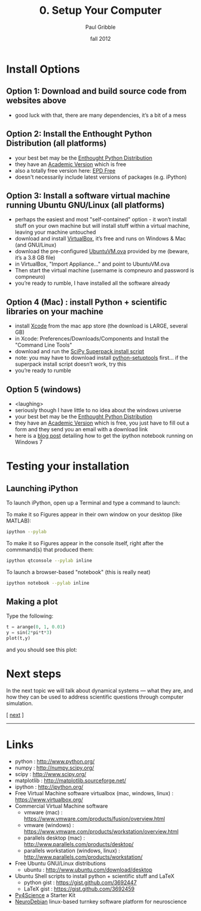 #+STARTUP: showall

#+TITLE:     0. Setup Your Computer
#+AUTHOR:    Paul Gribble
#+EMAIL:     paul@gribblelab.org
#+DATE:      fall 2012
#+HTML_LINK_UP: http://www.gribblelab.org/compneuro/index.html
#+HTML_LINK_HOME: http://www.gribblelab.org/compneuro/index.html


* Install Options

** Option 1: Download and build source code from websites above
- good luck with that, there are many dependencies, it’s a bit of a mess

** Option 2: Install the Enthought Python Distribution (all platforms)
- your best bet may be the [[http://www.enthought.com/products/epd.php][Enthought Python Distribution]]
- they have an [[http://www.enthought.com/products/edudownload.php][Academic Version]] which is free
- also a totally free version here: [[http://www.enthought.com/products/epd_free.php][EPD Free]]
- doesn't necessarily include latest versions of packages (e.g. iPython)

** Option 3: Install a software virtual machine running Ubuntu GNU/Linux (all platforms)
- perhaps the easiest and most "self-contained" option - it won’t
  install stuff on your own machine but will install stuff within a
  virtual machine, leaving your machine untouched
- download and install [[https://www.virtualbox.org/][VirtualBox]], it’s free and runs on Windows & Mac
  (and GNU/Linux)
- download the pre-configured [[http://www.gribblelab.org/compneuro/installers/UbuntuVM.ova][UbuntuVM.ova]] provided by me (beware,
  it’s a 3.8 GB file)
- in VirtualBox, "Import Appliance..." and point to UbuntuVM.ova
- Then start the virtual machine (username is compneuro and password is
  compneuro)
- you’re ready to rumble, I have installed all the software already

** Option 4 (Mac) : install Python + scientific libraries on your machine
- install [[http://itunes.apple.com/ca/app/xcode/id497799835?mt=12][Xcode]] from the mac app store (the download is LARGE, several
  GB)
- in Xcode: Preferences/Downloads/Components and Install the "Command
  Line Tools"
- download and run the [[http://fonnesbeck.github.com/ScipySuperpack/][SciPy Superpack install script]]
- note: you may have to download install [[http://pypi.python.org/pypi/setuptools][python-setuptools]] first... if
  the superpack install script doesn’t work, try this
- you’re ready to rumble

** Option 5 (windows)
- <laughing>
- seriously though I have little to no idea about the windows universe
- your best bet may be the [[http://www.enthought.com/products/epd.php][Enthought Python Distribution]]
- they have an [[http://www.enthought.com/products/edudownload.php][Academic Version]] which is free, you just have to fill
  out a form and they send you an email with a download link
- here is a [[http://goo.gl/HSVPp][blog post]] detailing how to get the ipython notebook
  running on Windows 7

* Testing your installation

** Launching iPython

To launch iPython, open up a Terminal and type a command to launch:

To make it so Figures appear in their own window on your desktop (like MATLAB):
#+BEGIN_SRC sh
ipython --pylab
#+END_SRC

To make it so Figures appear in the console itself, right after the
commmand(s) that produced them:
#+BEGIN_SRC sh
ipython qtconsole --pylab inline
#+END_SRC

To launch a browser-based "notebook" (this is really neat)
#+BEGIN_SRC sh
ipython notebook --pylab inline
#+END_SRC

** Making a plot

Type the following:

#+BEGIN_SRC python
t = arange(0, 1, 0.01)
y = sin(2*pi*t*3)
plot(t,y)
#+END_SRC

and you should see this plot:

#+ATTR_HTML: height="200px"
[[file:figs/sin.png]]


* Next steps

In the next topic we will talk about dynamical systems --- what they
are, and how they can be used to address scientific questions through
computer simulation.

[ [[file:1_Dynamical_Systems.html][next]] ]



-----

* Links
- python : http://www.python.org/
- numpy : http://numpy.scipy.org/
- scipy : http://www.scipy.org/
- matplotlib : http://matplotlib.sourceforge.net/
- ipython : http://ipython.org/
- Free Virtual Machine software virtualbox (mac, windows, linux) :
  [[https://www.virtualbox.org/]]
- Commercial Virtual Machine software
  - vmware (mac) :
    https://www.vmware.com/products/fusion/overview.html
  - vmware (windows) :
    https://www.vmware.com/products/workstation/overview.html
  - parallels desktop (mac) :
    http://www.parallels.com/products/desktop/
  - parallels workstation (windows, linux) : http://www.parallels.com/products/workstation/
- Free Ubuntu GNU/Linux distributions
  - ubuntu : http://www.ubuntu.com/download/desktop
- Ubuntu Shell scripts to install python + scientific stuff and LaTeX
  - python gist : https://gist.github.com/3692447
  - LaTeX gist : https://gist.github.com/3692459
- [[http://fperez.org/py4science/starter_kit.html][Py4Science]] a Starter Kit
- [[http://neuro.debian.net/][NeuroDebian]] linux-based turnkey software platform for neuroscience
